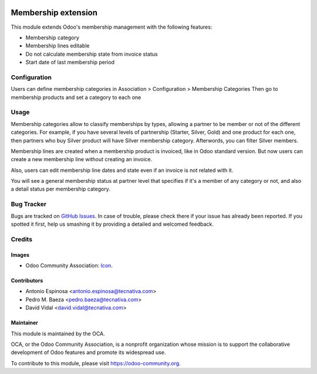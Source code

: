 .. image:: https://img.shields.io/badge/licence-AGPL--3-blue.svg
   :target: http://www.gnu.org/licenses/agpl-3.0-standalone.html
   :alt: License: AGPL-3

====================
Membership extension
====================

This module extends Odoo's membership management with the following features:

* Membership category
* Membership lines editable
* Do not calculate membership state from invoice status
* Start date of last membership period

Configuration
=============

Users can define membership categories in Association > Configuration > Membership Categories
Then go to membership products and set a category to each one

Usage
=====

Membership categories allow to classify memberships by types, allowing a
partner to be member or not of the different categories. For example, if you
have several levels of partnership (Starter, Silver, Gold) and one product
for each one, then partners who buy Silver product will have Silver membership
category. Afterwords, you can filter Silver members.

Membership lines are created when a membership product is invoiced, like in
Odoo standard version. But now users can create a new membership line without
creating an invoice.

Also, users can edit membership line dates and state even if an invoice is
not related with it.

You will see a general membership status at partner level that specifies if
it's a member of any category or not, and also a detail status per
membership category.

.. image:: https://odoo-community.org/website/image/ir.attachment/5784_f2813bd/datas
   :alt: Try me on Runbot
   :target: https://runbot.odoo-community.org/runbot/208/10.0


Bug Tracker
===========

Bugs are tracked on `GitHub Issues
<https://github.com/OCA/vertical-association/issues>`_. In case of trouble, please
check there if your issue has already been reported. If you spotted it first,
help us smashing it by providing a detailed and welcomed feedback.

Credits
=======

Images
------

* Odoo Community Association: `Icon <https://github.com/OCA/maintainer-tools/blob/master/template/module/static/description/icon.svg>`_.

Contributors
------------

* Antonio Espinosa <antonio.espinosa@tecnativa.com>
* Pedro M. Baeza <pedro.baeza@tecnativa.com>
* David Vidal <david.vidal@tecnativa.com>

Maintainer
----------

.. image:: https://odoo-community.org/logo.png
   :alt: Odoo Community Association
   :target: https://odoo-community.org

This module is maintained by the OCA.

OCA, or the Odoo Community Association, is a nonprofit organization whose
mission is to support the collaborative development of Odoo features and
promote its widespread use.

To contribute to this module, please visit https://odoo-community.org.


